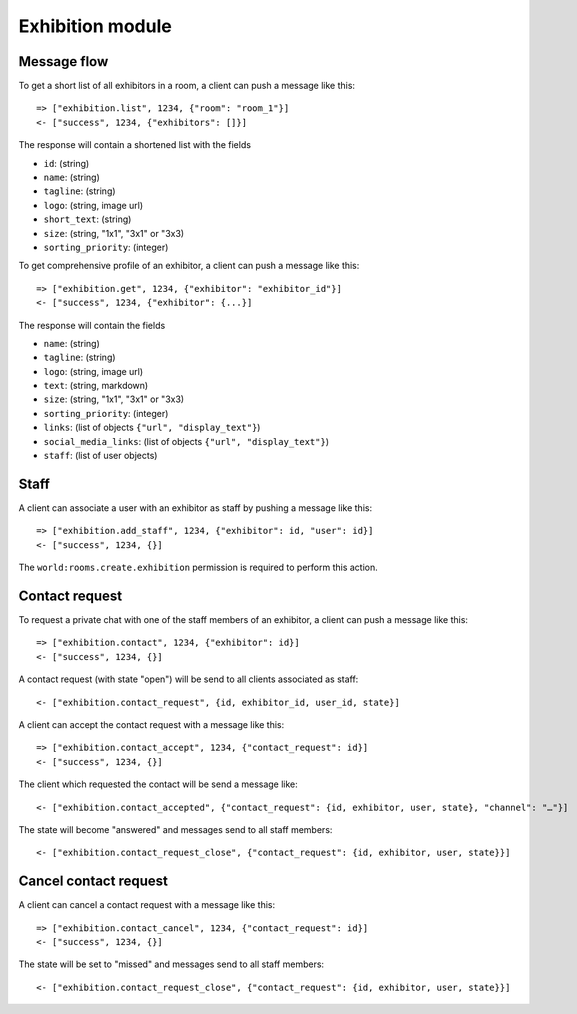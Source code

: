Exhibition module
====================

Message flow
------------

To get a short list of all exhibitors in a room, a client can push a message like this::

    => ["exhibition.list", 1234, {"room": "room_1"}]
    <- ["success", 1234, {"exhibitors": []}]

The response will contain a shortened list with the fields

* ``id``: (string)
* ``name``: (string)
* ``tagline``: (string)
* ``logo``: (string, image url)
* ``short_text``: (string)
* ``size``: (string, "1x1", "3x1" or "3x3)
* ``sorting_priority``: (integer)

To get comprehensive profile of an exhibitor, a client can push a message like this::

    => ["exhibition.get", 1234, {"exhibitor": "exhibitor_id"}]
    <- ["success", 1234, {"exhibitor": {...}]

The response will contain the fields

* ``name``: (string)
* ``tagline``: (string)
* ``logo``: (string, image url)
* ``text``: (string, markdown)
* ``size``: (string, "1x1", "3x1" or "3x3)
* ``sorting_priority``: (integer)
* ``links``: (list of objects ``{"url", "display_text"}``)
* ``social_media_links``: (list of objects ``{"url", "display_text"}``)
* ``staff``: (list of user objects)

Staff
-----

A client can associate a user with an exhibitor as staff by pushing a message like this::

    => ["exhibition.add_staff", 1234, {"exhibitor": id, "user": id}]
    <- ["success", 1234, {}]

The ``world:rooms.create.exhibition`` permission is required to perform this action.

Contact request
---------------

To request a private chat with one of the staff members of an exhibitor, a client can push a message like this::

    => ["exhibition.contact", 1234, {"exhibitor": id}]
    <- ["success", 1234, {}]

A contact request (with state "open") will be send to all clients associated as staff::

    <- ["exhibition.contact_request", {id, exhibitor_id, user_id, state}]

A client can accept the contact request with a message like this::

    => ["exhibition.contact_accept", 1234, {"contact_request": id}]
    <- ["success", 1234, {}]

The client which requested the contact will be send a message like::

    <- ["exhibition.contact_accepted", {"contact_request": {id, exhibitor, user, state}, "channel": "…"}]

The state will become "answered" and messages send to all staff members::

    <- ["exhibition.contact_request_close", {"contact_request": {id, exhibitor, user, state}}]

Cancel contact request
----------------------

A client can cancel a contact request with a message like this::

    => ["exhibition.contact_cancel", 1234, {"contact_request": id}]
    <- ["success", 1234, {}]

The state will be set to "missed" and messages send to all staff members::

    <- ["exhibition.contact_request_close", {"contact_request": {id, exhibitor, user, state}}]

